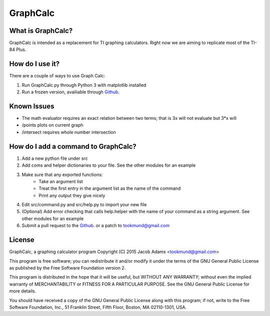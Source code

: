 GraphCalc
=========

What is GraphCalc?
------------------
GraphCalc is intended as a replacement for TI graphing calculators.
Right now we are aiming to replicate most of the TI-84 Plus.

How do I use it?
----------------
There are a couple of ways to use Graph Calc:

1. Run GraphCalc.py through Python 3 with matplotlib installed
2. Run a frozen version, availiable through Github_.

Known Issues
------------
- The math evaluator requires an exact relation between two terms; that is 3x will not evaluate but 3*x will
- /points plots on current graph
- /intersect requires whole number intersection

How do I add a command to GraphCalc?
------------------------------------
1. Add a new python file under src
#. Add coms and helper dictionaries to your file. See the other modules for an example
#. Make sure that any exported functions:
	- Take an argument list
	- Treat the first entry in the argument list as the name of the command
	- Print any output they give nicely
#. Edit src/command.py and src/help.py to import your new file
#. (Optional) Add error checking that calls help.helper with the name of your command as a string argument. See other modules for an example
#. Submit a pull request to the Github_. or a patch to tookmund@gmail.com

License
-------
GraphCalc, a graphing calculator program
Copyright (C) 2015 Jacob Adams <tookmund@gmail.com>

This program is free software; you can redistribute it and/or
modify it under the terms of the GNU General Public License
as published by the Free Software Foundation version 2.


This program is distributed in the hope that it will be useful,
but WITHOUT ANY WARRANTY; without even the implied warranty of
MERCHANTABILITY or FITNESS FOR A PARTICULAR PURPOSE.  See the
GNU General Public License for more details.

You should have received a copy of the GNU General Public License
along with this program; if not, write to the Free Software
Foundation, Inc., 51 Franklin Street, Fifth Floor, Boston, MA  02110-1301, USA.


.. _Github: https://github.com/tookmund/graphcalc/releases



